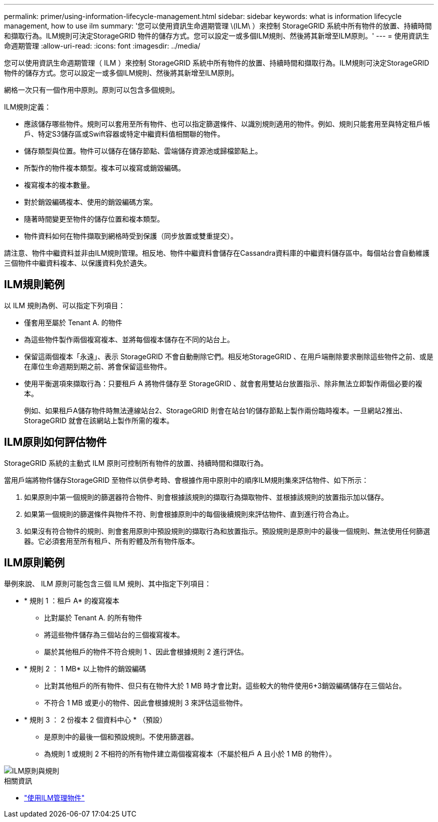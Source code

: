 ---
permalink: primer/using-information-lifecycle-management.html 
sidebar: sidebar 
keywords: what is information lifecycle management, how to use ilm 
summary: '您可以使用資訊生命週期管理 \(ILM\ ）來控制 StorageGRID 系統中所有物件的放置、持續時間和擷取行為。ILM規則可決定StorageGRID 物件的儲存方式。您可以設定一或多個ILM規則、然後將其新增至ILM原則。' 
---
= 使用資訊生命週期管理
:allow-uri-read: 
:icons: font
:imagesdir: ../media/


[role="lead"]
您可以使用資訊生命週期管理（ ILM ）來控制 StorageGRID 系統中所有物件的放置、持續時間和擷取行為。ILM規則可決定StorageGRID 物件的儲存方式。您可以設定一或多個ILM規則、然後將其新增至ILM原則。

網格一次只有一個作用中原則。原則可以包含多個規則。

ILM規則定義：

* 應該儲存哪些物件。規則可以套用至所有物件、也可以指定篩選條件、以識別規則適用的物件。例如、規則只能套用至與特定租戶帳戶、特定S3儲存區或Swift容器或特定中繼資料值相關聯的物件。
* 儲存類型與位置。物件可以儲存在儲存節點、雲端儲存資源池或歸檔節點上。
* 所製作的物件複本類型。複本可以複寫或銷毀編碼。
* 複寫複本的複本數量。
* 對於銷毀編碼複本、使用的銷毀編碼方案。
* 隨著時間變更至物件的儲存位置和複本類型。
* 物件資料如何在物件擷取到網格時受到保護（同步放置或雙重提交）。


請注意、物件中繼資料並非由ILM規則管理。相反地、物件中繼資料會儲存在Cassandra資料庫的中繼資料儲存區中。每個站台會自動維護三個物件中繼資料複本、以保護資料免於遺失。



== ILM規則範例

以 ILM 規則為例、可以指定下列項目：

* 僅套用至屬於 Tenant A. 的物件
* 為這些物件製作兩個複寫複本、並將每個複本儲存在不同的站台上。
* 保留這兩個複本「永遠」、表示 StorageGRID 不會自動刪除它們。相反地StorageGRID 、在用戶端刪除要求刪除這些物件之前、或是在庫位生命週期到期之前、將會保留這些物件。
* 使用平衡選項來擷取行為：只要租戶 A 將物件儲存至 StorageGRID 、就會套用雙站台放置指示、除非無法立即製作兩個必要的複本。
+
例如、如果租戶A儲存物件時無法連線站台2、StorageGRID 則會在站台1的儲存節點上製作兩份臨時複本。一旦網站2推出、StorageGRID 就會在該網站上製作所需的複本。





== ILM原則如何評估物件

StorageGRID 系統的主動式 ILM 原則可控制所有物件的放置、持續時間和擷取行為。

當用戶端將物件儲存StorageGRID 至物件以供參考時、會根據作用中原則中的順序ILM規則集來評估物件、如下所示：

. 如果原則中第一個規則的篩選器符合物件、則會根據該規則的擷取行為擷取物件、並根據該規則的放置指示加以儲存。
. 如果第一個規則的篩選條件與物件不符、則會根據原則中的每個後續規則來評估物件、直到進行符合為止。
. 如果沒有符合物件的規則、則會套用原則中預設規則的擷取行為和放置指示。預設規則是原則中的最後一個規則、無法使用任何篩選器。它必須套用至所有租戶、所有貯體及所有物件版本。




== ILM原則範例

舉例來說、 ILM 原則可能包含三個 ILM 規則、其中指定下列項目：

* * 規則 1 ：租戶 A* 的複寫複本
+
** 比對屬於 Tenant A. 的所有物件
** 將這些物件儲存為三個站台的三個複寫複本。
** 屬於其他租戶的物件不符合規則 1 、因此會根據規則 2 進行評估。


* * 規則 2 ： 1 MB* 以上物件的銷毀編碼
+
** 比對其他租戶的所有物件、但只有在物件大於 1 MB 時才會比對。這些較大的物件使用6+3銷毀編碼儲存在三個站台。
** 不符合 1 MB 或更小的物件、因此會根據規則 3 來評估這些物件。


* * 規則 3 ： 2 份複本 2 個資料中心 * （預設）
+
** 是原則中的最後一個和預設規則。不使用篩選器。
** 為規則 1 或規則 2 不相符的所有物件建立兩個複寫複本（不屬於租戶 A 且小於 1 MB 的物件）。




image::../media/ilm_policy_and_rules.png[ILM原則與規則]

.相關資訊
* link:../ilm/index.html["使用ILM管理物件"]

